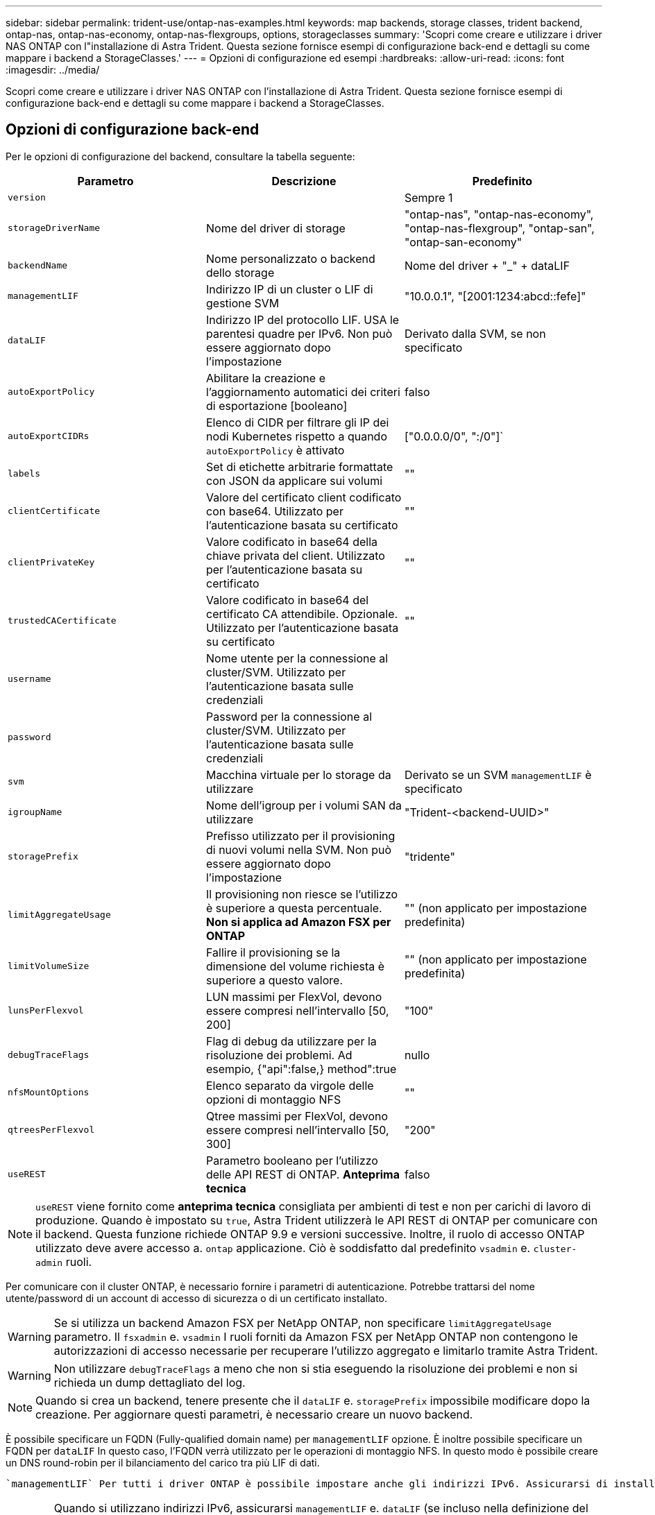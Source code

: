 ---
sidebar: sidebar 
permalink: trident-use/ontap-nas-examples.html 
keywords: map backends, storage classes, trident backend, ontap-nas, ontap-nas-economy, ontap-nas-flexgroups, options, storageclasses 
summary: 'Scopri come creare e utilizzare i driver NAS ONTAP con l"installazione di Astra Trident. Questa sezione fornisce esempi di configurazione back-end e dettagli su come mappare i backend a StorageClasses.' 
---
= Opzioni di configurazione ed esempi
:hardbreaks:
:allow-uri-read: 
:icons: font
:imagesdir: ../media/


Scopri come creare e utilizzare i driver NAS ONTAP con l'installazione di Astra Trident. Questa sezione fornisce esempi di configurazione back-end e dettagli su come mappare i backend a StorageClasses.



== Opzioni di configurazione back-end

Per le opzioni di configurazione del backend, consultare la tabella seguente:

[cols="3"]
|===
| Parametro | Descrizione | Predefinito 


| `version` |  | Sempre 1 


| `storageDriverName` | Nome del driver di storage | "ontap-nas", "ontap-nas-economy", "ontap-nas-flexgroup", "ontap-san", "ontap-san-economy" 


| `backendName` | Nome personalizzato o backend dello storage | Nome del driver + "_" + dataLIF 


| `managementLIF` | Indirizzo IP di un cluster o LIF di gestione SVM | "10.0.0.1", "[2001:1234:abcd::fefe]" 


| `dataLIF` | Indirizzo IP del protocollo LIF. USA le parentesi quadre per IPv6. Non può essere aggiornato dopo l'impostazione | Derivato dalla SVM, se non specificato 


| `autoExportPolicy` | Abilitare la creazione e l'aggiornamento automatici dei criteri di esportazione [booleano] | falso 


| `autoExportCIDRs` | Elenco di CIDR per filtrare gli IP dei nodi Kubernetes rispetto a quando `autoExportPolicy` è attivato | ["0.0.0.0/0", ":/0"]` 


| `labels` | Set di etichette arbitrarie formattate con JSON da applicare sui volumi | "" 


| `clientCertificate` | Valore del certificato client codificato con base64. Utilizzato per l'autenticazione basata su certificato | "" 


| `clientPrivateKey` | Valore codificato in base64 della chiave privata del client. Utilizzato per l'autenticazione basata su certificato | "" 


| `trustedCACertificate` | Valore codificato in base64 del certificato CA attendibile. Opzionale. Utilizzato per l'autenticazione basata su certificato | "" 


| `username` | Nome utente per la connessione al cluster/SVM. Utilizzato per l'autenticazione basata sulle credenziali |  


| `password` | Password per la connessione al cluster/SVM. Utilizzato per l'autenticazione basata sulle credenziali |  


| `svm` | Macchina virtuale per lo storage da utilizzare | Derivato se un SVM `managementLIF` è specificato 


| `igroupName` | Nome dell'igroup per i volumi SAN da utilizzare | "Trident-<backend-UUID>" 


| `storagePrefix` | Prefisso utilizzato per il provisioning di nuovi volumi nella SVM. Non può essere aggiornato dopo l'impostazione | "tridente" 


| `limitAggregateUsage` | Il provisioning non riesce se l'utilizzo è superiore a questa percentuale. *Non si applica ad Amazon FSX per ONTAP* | "" (non applicato per impostazione predefinita) 


| `limitVolumeSize` | Fallire il provisioning se la dimensione del volume richiesta è superiore a questo valore. | "" (non applicato per impostazione predefinita) 


| `lunsPerFlexvol` | LUN massimi per FlexVol, devono essere compresi nell'intervallo [50, 200] | "100" 


| `debugTraceFlags` | Flag di debug da utilizzare per la risoluzione dei problemi. Ad esempio, {"api":false,} method":true | nullo 


| `nfsMountOptions` | Elenco separato da virgole delle opzioni di montaggio NFS | "" 


| `qtreesPerFlexvol` | Qtree massimi per FlexVol, devono essere compresi nell'intervallo [50, 300] | "200" 


| `useREST` | Parametro booleano per l'utilizzo delle API REST di ONTAP. *Anteprima tecnica* | falso 
|===

NOTE: `useREST` viene fornito come **anteprima tecnica** consigliata per ambienti di test e non per carichi di lavoro di produzione. Quando è impostato su `true`, Astra Trident utilizzerà le API REST di ONTAP per comunicare con il backend. Questa funzione richiede ONTAP 9.9 e versioni successive. Inoltre, il ruolo di accesso ONTAP utilizzato deve avere accesso a. `ontap` applicazione. Ciò è soddisfatto dal predefinito `vsadmin` e. `cluster-admin` ruoli.

Per comunicare con il cluster ONTAP, è necessario fornire i parametri di autenticazione. Potrebbe trattarsi del nome utente/password di un account di accesso di sicurezza o di un certificato installato.


WARNING: Se si utilizza un backend Amazon FSX per NetApp ONTAP, non specificare `limitAggregateUsage` parametro. Il `fsxadmin` e. `vsadmin` I ruoli forniti da Amazon FSX per NetApp ONTAP non contengono le autorizzazioni di accesso necessarie per recuperare l'utilizzo aggregato e limitarlo tramite Astra Trident.


WARNING: Non utilizzare `debugTraceFlags` a meno che non si stia eseguendo la risoluzione dei problemi e non si richieda un dump dettagliato del log.


NOTE: Quando si crea un backend, tenere presente che il `dataLIF` e. `storagePrefix` impossibile modificare dopo la creazione. Per aggiornare questi parametri, è necessario creare un nuovo backend.

È possibile specificare un FQDN (Fully-qualified domain name) per `managementLIF` opzione. È inoltre possibile specificare un FQDN per `dataLIF` In questo caso, l'FQDN verrà utilizzato per le operazioni di montaggio NFS. In questo modo è possibile creare un DNS round-robin per il bilanciamento del carico tra più LIF di dati.

 `managementLIF` Per tutti i driver ONTAP è possibile impostare anche gli indirizzi IPv6. Assicurarsi di installare Astra Trident con `--use-ipv6` allarme. È necessario prestare attenzione alla definizione di `managementLIF` Indirizzo IPv6 tra parentesi quadre.


WARNING: Quando si utilizzano indirizzi IPv6, assicurarsi `managementLIF` e. `dataLIF` (se incluso nella definizione del backend) sono definiti tra parentesi quadre, ad esempio [28e8:d9fb:a825:b7bf:69a8:d02f:9e7b:3555]. Se `dataLIF` Non è fornito, Astra Trident recupererà i dati IPv6 LIF da SVM.

Utilizzando il `autoExportPolicy` e. `autoExportCIDRs` CSI Trident è in grado di gestire automaticamente le policy di esportazione. Questo è supportato per tutti i driver ontap-nas-*.

Per `ontap-nas-economy` driver, il `limitVolumeSize` L'opzione limita inoltre le dimensioni massime dei volumi gestiti per qtree e LUN e l' `qtreesPerFlexvol` Consente di personalizzare il numero massimo di qtree per FlexVol.

Il `nfsMountOptions` il parametro può essere utilizzato per specificare le opzioni di montaggio. Le opzioni di montaggio per i volumi persistenti di Kubernetes sono normalmente specificate nelle classi di storage, ma se non sono specificate opzioni di montaggio in una classe di storage, Astra Trident tornerà a utilizzare le opzioni di montaggio specificate nel file di configurazione del backend di storage. Se non sono specificate opzioni di montaggio nella classe di storage o nel file di configurazione, Astra Trident non imposta alcuna opzione di montaggio su un volume persistente associato.


NOTE: Astra Trident imposta le etichette di provisioning nel campo "commenti" di tutti i volumi creati con(`ontap-nas` e.(`ontap-nas-flexgroup`. In base al driver utilizzato, i commenti vengono impostati su FlexVol (`ontap-nas`) O FlexGroup (`ontap-nas-flexgroup`). Astra Trident copia tutte le etichette presenti in un pool di storage nel volume di storage al momento del provisioning. Gli amministratori dello storage possono definire le etichette per ogni pool di storage e raggruppare tutti i volumi creati in un pool di storage. In questo modo è possibile differenziare i volumi in base a una serie di etichette personalizzabili fornite nella configurazione di back-end.



=== Opzioni di configurazione back-end per il provisioning dei volumi

Per impostazione predefinita, è possibile controllare il provisioning di ciascun volume utilizzando queste opzioni in una sezione speciale della configurazione. Per un esempio, vedere gli esempi di configurazione riportati di seguito.

[cols="3"]
|===
| Parametro | Descrizione | Predefinito 


| `spaceAllocation` | Allocazione dello spazio per LUN | "vero" 


| `spaceReserve` | Modalità di riserva dello spazio; "nessuno" (sottile) o "volume" (spesso) | "nessuno" 


| `snapshotPolicy` | Policy di Snapshot da utilizzare | "nessuno" 


| `qosPolicy` | Gruppo di criteri QoS da assegnare per i volumi creati. Scegliere tra qosPolicy o adaptiveQosPolicy per pool di storage/backend | "" 


| `adaptiveQosPolicy` | Gruppo di criteri QoS adattivi da assegnare per i volumi creati. Scegliere tra qosPolicy o adaptiveQosPolicy per pool di storage/backend. Non supportato da ontap-nas-Economy. | "" 


| `snapshotReserve` | Percentuale di volume riservato agli snapshot "0" | Se `snapshotPolicy` è "nessuno", altrimenti "" 


| `splitOnClone` | Separare un clone dal suo padre al momento della creazione | "falso" 


| `encryption` | Abilitare la crittografia dei volumi NetApp | "falso" 


| `securityStyle` | Stile di sicurezza per nuovi volumi | "unix" 


| `tieringPolicy` | Policy di tiering per utilizzare "nessuno" | "Solo snapshot" per configurazione SVM-DR precedente a ONTAP 9.5 


| UnixPermissions | Per i nuovi volumi | "777" 


| SnapshotDir | Controlla la visibilità di `.snapshot` directory | "falso" 


| ExportPolicy | Policy di esportazione da utilizzare | "predefinito" 


| SecurityStyle | Stile di sicurezza per nuovi volumi | "unix" 
|===

NOTE: L'utilizzo di gruppi di policy QoS con Astra Trident richiede ONTAP 9.8 o versione successiva. Si consiglia di utilizzare un gruppo di criteri QoS non condiviso e assicurarsi che il gruppo di criteri sia applicato a ciascun componente singolarmente. Un gruppo di policy QoS condiviso applicherà il limite massimo per il throughput totale di tutti i carichi di lavoro.

Ecco un esempio con i valori predefiniti definiti:

[listing]
----
{
  "version": 1,
  "storageDriverName": "ontap-nas",
  "backendName": "customBackendName",
  "managementLIF": "10.0.0.1",
  "dataLIF": "10.0.0.2",
  "labels": {"k8scluster": "dev1", "backend": "dev1-nasbackend"},
  "svm": "trident_svm",
  "username": "cluster-admin",
  "password": "password",
  "limitAggregateUsage": "80%",
  "limitVolumeSize": "50Gi",
  "nfsMountOptions": "nfsvers=4",
  "debugTraceFlags": {"api":false, "method":true},
  "defaults": {
    "spaceReserve": "volume",
    "qosPolicy": "premium",
    "exportPolicy": "myk8scluster",
    "snapshotPolicy": "default",
    "snapshotReserve": "10"
  }
}
----
Per `ontap-nas` e. `ontap-nas-flexgroups`, Astra Trident utilizza ora un nuovo calcolo per garantire che il FlexVol sia dimensionato correttamente con la percentuale di snapshotReserve e PVC. Quando l'utente richiede un PVC, Astra Trident crea il FlexVol originale con più spazio utilizzando il nuovo calcolo. Questo calcolo garantisce che l'utente riceva lo spazio scrivibile richiesto nel PVC e non uno spazio inferiore a quello richiesto. Prima della versione 21.07, quando l'utente richiede un PVC (ad esempio, 5GiB), con SnapshotReserve al 50%, ottiene solo 2,5 GiB di spazio scrivibile. Questo perché ciò che l'utente ha richiesto è l'intero volume e. `snapshotReserve` è una percentuale. Con Trident 21.07, ciò che l'utente richiede è lo spazio scrivibile e Astra Trident definisce `snapshotReserve` numero come percentuale dell'intero volume. Questo non si applica a. `ontap-nas-economy`. Vedere l'esempio seguente per vedere come funziona:

Il calcolo è il seguente:

[listing]
----
Total volume size = (PVC requested size) / (1 - (snapshotReserve percentage) / 100)
----
Per snapshotReserve = 50% e richiesta PVC = 5GiB, la dimensione totale del volume è 2/0,5 = 10GiB e la dimensione disponibile è 5GiB, che è ciò che l'utente ha richiesto nella richiesta PVC. Il `volume show` il comando dovrebbe mostrare risultati simili a questo esempio:

image::../media/volume-show-nas.png[Mostra l'output del comando di visualizzazione del volume.]

I backend esistenti delle installazioni precedenti eseguiranno il provisioning dei volumi come spiegato in precedenza durante l'aggiornamento di Astra Trident. Per i volumi creati prima dell'aggiornamento, è necessario ridimensionare i volumi per osservare la modifica. Ad esempio, un PVC 2GiB con `snapshotReserve=50` In precedenza, si è creato un volume che fornisce 1 GB di spazio scrivibile. Il ridimensionamento del volume su 3GiB, ad esempio, fornisce all'applicazione 3GiB di spazio scrivibile su un volume da 6 GiB.



== Esempi di configurazione minimi

Gli esempi seguenti mostrano le configurazioni di base che lasciano la maggior parte dei parametri predefiniti. Questo è il modo più semplice per definire un backend.


NOTE: Se si utilizza Amazon FSX su NetApp ONTAP con Trident, si consiglia di specificare i nomi DNS per le LIF anziché gli indirizzi IP.



=== `ontap-nas` driver con autenticazione basata su certificato

Si tratta di un esempio minimo di configurazione di back-end. `clientCertificate`, `clientPrivateKey`, e. `trustedCACertificate` (Facoltativo, se si utilizza una CA attendibile) sono inseriti in `backend.json` E prendere rispettivamente i valori codificati base64 del certificato client, della chiave privata e del certificato CA attendibile.

[listing]
----
{
  "version": 1,
  "backendName": "DefaultNASBackend",
  "storageDriverName": "ontap-nas",
  "managementLIF": "10.0.0.1",
  "dataLIF": "10.0.0.15",
  "svm": "nfs_svm",
  "clientCertificate": "ZXR0ZXJwYXB...ICMgJ3BhcGVyc2",
  "clientPrivateKey": "vciwKIyAgZG...0cnksIGRlc2NyaX",
  "trustedCACertificate": "zcyBbaG...b3Igb3duIGNsYXNz",
  "storagePrefix": "myPrefix_"
}
----


=== `ontap-nas` driver con policy di esportazione automatica

Questo esempio mostra come impostare Astra Trident a utilizzare policy di esportazione dinamiche per creare e gestire automaticamente le policy di esportazione. Questo funziona allo stesso modo per `ontap-nas-economy` e. `ontap-nas-flexgroup` driver.

[listing]
----
{
    "version": 1,
    "storageDriverName": "ontap-nas",
    "managementLIF": "10.0.0.1",
    "dataLIF": "10.0.0.2",
    "svm": "svm_nfs",
    "labels": {"k8scluster": "test-cluster-east-1a", "backend": "test1-nasbackend"},
    "autoExportPolicy": true,
    "autoExportCIDRs": ["10.0.0.0/24"],
    "username": "admin",
    "password": "secret",
    "nfsMountOptions": "nfsvers=4",
}
----


=== `ontap-nas-flexgroup` driver

[listing]
----
{
    "version": 1,
    "storageDriverName": "ontap-nas-flexgroup",
    "managementLIF": "10.0.0.1",
    "dataLIF": "10.0.0.2",
    "labels": {"k8scluster": "test-cluster-east-1b", "backend": "test1-ontap-cluster"},
    "svm": "svm_nfs",
    "username": "vsadmin",
    "password": "secret",
}
----


=== `ontap-nas` Driver con IPv6

[listing]
----
{
 "version": 1,
 "storageDriverName": "ontap-nas",
 "backendName": "nas_ipv6_backend",
 "managementLIF": "[5c5d:5edf:8f:7657:bef8:109b:1b41:d491]",
 "labels": {"k8scluster": "test-cluster-east-1a", "backend": "test1-ontap-ipv6"},
 "svm": "nas_ipv6_svm",
 "username": "vsadmin",
 "password": "netapp123"
}
----


=== `ontap-nas-economy` driver

[listing]
----
{
    "version": 1,
    "storageDriverName": "ontap-nas-economy",
    "managementLIF": "10.0.0.1",
    "dataLIF": "10.0.0.2",
    "svm": "svm_nfs",
    "username": "vsadmin",
    "password": "secret"
}
----


== Esempi di backend con pool di storage virtuali

Nel file di definizione back-end di esempio mostrato di seguito, vengono impostati valori predefiniti specifici per tutti i pool di storage, ad esempio `spaceReserve` a nessuno, `spaceAllocation` a false, e. `encryption` a falso. I pool di storage virtuali sono definiti nella sezione storage.

In questo esempio, alcuni dei pool di storage vengono impostati in modo personalizzato `spaceReserve`, `spaceAllocation`, e. `encryption` e alcuni pool sovrascrivono i valori predefiniti precedentemente impostati.



=== `ontap-nas` driver

[listing]
----
{
    {
    "version": 1,
    "storageDriverName": "ontap-nas",
    "managementLIF": "10.0.0.1",
    "dataLIF": "10.0.0.2",
    "svm": "svm_nfs",
    "username": "admin",
    "password": "secret",
    "nfsMountOptions": "nfsvers=4",

    "defaults": {
          "spaceReserve": "none",
          "encryption": "false",
          "qosPolicy": "standard"
    },
    "labels":{"store":"nas_store", "k8scluster": "prod-cluster-1"},
    "region": "us_east_1",
    "storage": [
        {
            "labels":{"app":"msoffice", "cost":"100"},
            "zone":"us_east_1a",
            "defaults": {
                "spaceReserve": "volume",
                "encryption": "true",
                "unixPermissions": "0755",
                "adaptiveQosPolicy": "adaptive-premium"
            }
        },
        {
            "labels":{"app":"slack", "cost":"75"},
            "zone":"us_east_1b",
            "defaults": {
                "spaceReserve": "none",
                "encryption": "true",
                "unixPermissions": "0755"
            }
        },
        {
            "labels":{"app":"wordpress", "cost":"50"},
            "zone":"us_east_1c",
            "defaults": {
                "spaceReserve": "none",
                "encryption": "true",
                "unixPermissions": "0775"
            }
        },
        {
            "labels":{"app":"mysqldb", "cost":"25"},
            "zone":"us_east_1d",
            "defaults": {
                "spaceReserve": "volume",
                "encryption": "false",
                "unixPermissions": "0775"
            }
        }
    ]
}
----


=== `ontap-nas-flexgroup` driver

[listing]
----
{
    "version": 1,
    "storageDriverName": "ontap-nas-flexgroup",
    "managementLIF": "10.0.0.1",
    "dataLIF": "10.0.0.2",
    "svm": "svm_nfs",
    "username": "vsadmin",
    "password": "secret",

    "defaults": {
          "spaceReserve": "none",
          "encryption": "false"
    },
    "labels":{"store":"flexgroup_store", "k8scluster": "prod-cluster-1"},
    "region": "us_east_1",
    "storage": [
        {
            "labels":{"protection":"gold", "creditpoints":"50000"},
            "zone":"us_east_1a",
            "defaults": {
                "spaceReserve": "volume",
                "encryption": "true",
                "unixPermissions": "0755"
            }
        },
        {
            "labels":{"protection":"gold", "creditpoints":"30000"},
            "zone":"us_east_1b",
            "defaults": {
                "spaceReserve": "none",
                "encryption": "true",
                "unixPermissions": "0755"
            }
        },
        {
            "labels":{"protection":"silver", "creditpoints":"20000"},
            "zone":"us_east_1c",
            "defaults": {
                "spaceReserve": "none",
                "encryption": "true",
                "unixPermissions": "0775"
            }
        },
        {
            "labels":{"protection":"bronze", "creditpoints":"10000"},
            "zone":"us_east_1d",
            "defaults": {
                "spaceReserve": "volume",
                "encryption": "false",
                "unixPermissions": "0775"
            }
        }
    ]
}
----


=== `ontap-nas-economy` driver

[listing]
----
{
    "version": 1,
    "storageDriverName": "ontap-nas-economy",
    "managementLIF": "10.0.0.1",
    "dataLIF": "10.0.0.2",
    "svm": "svm_nfs",
    "username": "vsadmin",
    "password": "secret",

    "defaults": {
          "spaceReserve": "none",
          "encryption": "false"
    },
    "labels":{"store":"nas_economy_store"},
    "region": "us_east_1",
    "storage": [
        {
            "labels":{"department":"finance", "creditpoints":"6000"},
            "zone":"us_east_1a",
            "defaults": {
                "spaceReserve": "volume",
                "encryption": "true",
                "unixPermissions": "0755"
            }
        },
        {
            "labels":{"department":"legal", "creditpoints":"5000"},
            "zone":"us_east_1b",
            "defaults": {
                "spaceReserve": "none",
                "encryption": "true",
                "unixPermissions": "0755"
            }
        },
        {
            "labels":{"department":"engineering", "creditpoints":"3000"},
            "zone":"us_east_1c",
            "defaults": {
                "spaceReserve": "none",
                "encryption": "true",
                "unixPermissions": "0775"
            }
        },
        {
            "labels":{"department":"humanresource", "creditpoints":"2000"},
            "zone":"us_east_1d",
            "defaults": {
                "spaceReserve": "volume",
                "encryption": "false",
                "unixPermissions": "0775"
            }
        }
    ]
}
----


== Mappare i backend in StorageClasses

Le seguenti definizioni di StorageClass si riferiscono ai pool di storage virtuali sopra indicati. Utilizzando il `parameters.selector` Ciascun StorageClass richiama i pool virtuali che possono essere utilizzati per ospitare un volume. Gli aspetti del volume saranno definiti nel pool virtuale scelto.

* Il primo StorageClass (`protection-gold`) verrà mappato al primo, secondo pool di storage virtuale in `ontap-nas-flexgroup` il back-end e il primo pool di storage virtuale in `ontap-san` back-end. Si tratta dell'unico pool che offre una protezione di livello gold.
* Il secondo StorageClass (`protection-not-gold`) verrà mappato al terzo e quarto pool di storage virtuale in `ontap-nas-flexgroup` back-end e il secondo, terzo pool di storage virtuale in `ontap-san` back-end. Questi sono gli unici pool che offrono un livello di protezione diverso dall'oro.
* Il terzo StorageClass (`app-mysqldb`) verrà mappato al quarto pool di storage virtuale in `ontap-nas` il back-end e il terzo pool di storage virtuale in `ontap-san-economy` back-end. Questi sono gli unici pool che offrono la configurazione del pool di storage per applicazioni di tipo mysqldb.
* Il quarto StorageClass (`protection-silver-creditpoints-20k`) verrà mappato al terzo pool di storage virtuale in `ontap-nas-flexgroup` il back-end e il secondo pool di storage virtuale in `ontap-san` back-end. Questi sono gli unici pool che offrono una protezione di livello gold a 20000 punti di credito.
* Quinta StorageClass (`creditpoints-5k`) verrà mappato al secondo pool di storage virtuale in `ontap-nas-economy` il back-end e il terzo pool di storage virtuale in `ontap-san` back-end. Queste sono le uniche offerte di pool a 5000 punti di credito.


Astra Trident deciderà quale pool di storage virtuale è selezionato e garantirà il rispetto dei requisiti di storage.

[listing]
----
apiVersion: storage.k8s.io/v1
kind: StorageClass
metadata:
  name: protection-gold
provisioner: netapp.io/trident
parameters:
  selector: "protection=gold"
  fsType: "ext4"
---
apiVersion: storage.k8s.io/v1
kind: StorageClass
metadata:
  name: protection-not-gold
provisioner: netapp.io/trident
parameters:
  selector: "protection!=gold"
  fsType: "ext4"
---
apiVersion: storage.k8s.io/v1
kind: StorageClass
metadata:
  name: app-mysqldb
provisioner: netapp.io/trident
parameters:
  selector: "app=mysqldb"
  fsType: "ext4"
---
apiVersion: storage.k8s.io/v1
kind: StorageClass
metadata:
  name: protection-silver-creditpoints-20k
provisioner: netapp.io/trident
parameters:
  selector: "protection=silver; creditpoints=20000"
  fsType: "ext4"
---
apiVersion: storage.k8s.io/v1
kind: StorageClass
metadata:
  name: creditpoints-5k
provisioner: netapp.io/trident
parameters:
  selector: "creditpoints=5000"
  fsType: "ext4"
----
